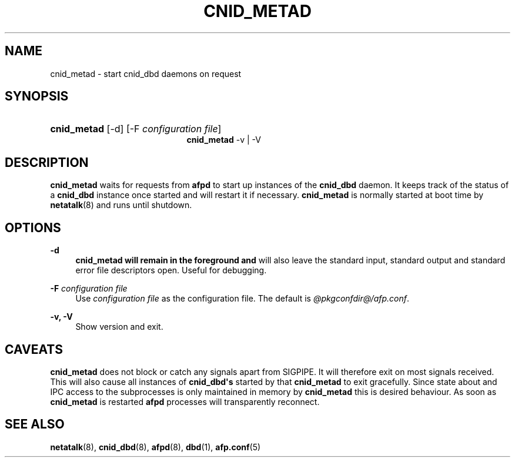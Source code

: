 '\" t
.\"     Title: cnid_metad
.\"    Author: [FIXME: author] [see http://docbook.sf.net/el/author]
.\" Generator: DocBook XSL Stylesheets v1.78.0 <http://docbook.sf.net/>
.\"      Date: 23 Mar 2012
.\"    Manual: 3.1.6
.\"    Source: 3.1.6
.\"  Language: English
.\"
.TH "CNID_METAD" "8" "23 Mar 2012" "3.1.6" "3.1.6"
.\" -----------------------------------------------------------------
.\" * Define some portability stuff
.\" -----------------------------------------------------------------
.\" ~~~~~~~~~~~~~~~~~~~~~~~~~~~~~~~~~~~~~~~~~~~~~~~~~~~~~~~~~~~~~~~~~
.\" http://bugs.debian.org/507673
.\" http://lists.gnu.org/archive/html/groff/2009-02/msg00013.html
.\" ~~~~~~~~~~~~~~~~~~~~~~~~~~~~~~~~~~~~~~~~~~~~~~~~~~~~~~~~~~~~~~~~~
.ie \n(.g .ds Aq \(aq
.el       .ds Aq '
.\" -----------------------------------------------------------------
.\" * set default formatting
.\" -----------------------------------------------------------------
.\" disable hyphenation
.nh
.\" disable justification (adjust text to left margin only)
.ad l
.\" -----------------------------------------------------------------
.\" * MAIN CONTENT STARTS HERE *
.\" -----------------------------------------------------------------
.SH "NAME"
cnid_metad \- start cnid_dbd daemons on request
.SH "SYNOPSIS"
.HP \w'\fBcnid_metad\fR\fB\fR\fBcnid_metad\fR\fB\fR\ 'u
\fBcnid_metad\fR\fB\fR [\-d] [\-F\ \fIconfiguration\ file\fR]
.br
\fBcnid_metad\fR\fB\fR \-v | \-V 
.SH "DESCRIPTION"
.PP
\fBcnid_metad\fR
waits for requests from
\fBafpd\fR
to start up instances of the
\fBcnid_dbd\fR
daemon\&. It keeps track of the status of a
\fBcnid_dbd\fR
instance once started and will restart it if necessary\&.
\fBcnid_metad\fR
is normally started at boot time by
\fBnetatalk\fR(8) and runs until shutdown\&.
.SH "OPTIONS"
.PP
\fB\-d\fR
.RS 4
\fBcnid_metad will remain in the foreground and\fR
will also leave the standard input, standard output and standard error file descriptors open\&. Useful for debugging\&.
.RE
.PP
\fB\-F\fR \fIconfiguration file\fR
.RS 4
Use
\fIconfiguration file\fR
as the configuration file\&. The default is
\fI@pkgconfdir@/afp\&.conf\fR\&.
.RE
.PP
\fB\-v, \-V\fR
.RS 4
Show version and exit\&.
.RE
.SH "CAVEATS"
.PP
\fBcnid_metad\fR
does not block or catch any signals apart from SIGPIPE\&. It will therefore exit on most signals received\&. This will also cause all instances of
\fBcnid_dbd\*(Aqs\fR
started by that
\fBcnid_metad\fR
to exit gracefully\&. Since state about and IPC access to the subprocesses is only maintained in memory by
\fBcnid_metad\fR
this is desired behaviour\&. As soon as
\fBcnid_metad\fR
is restarted
\fBafpd\fR
processes will transparently reconnect\&.
.SH "SEE ALSO"
.PP
\fBnetatalk\fR(8),
\fBcnid_dbd\fR(8),
\fBafpd\fR(8),
\fBdbd\fR(1),
\fBafp.conf\fR(5)
